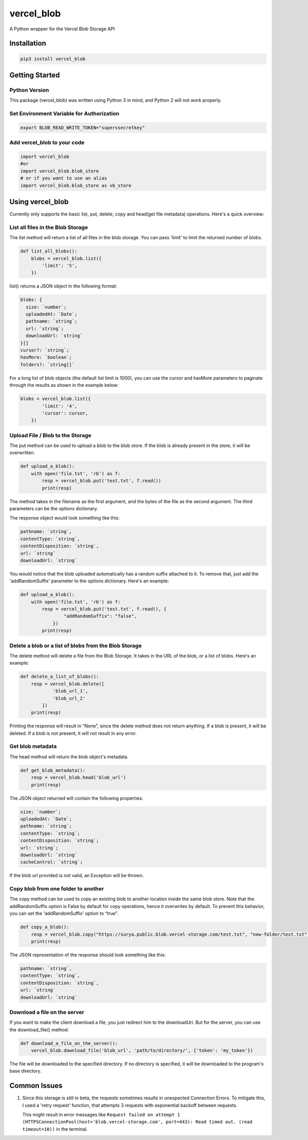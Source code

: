 vercel_blob
===========

A Python wrapper for the Vercel Blob Storage API

Installation
------------

.. code:: bash

   pip3 install vercel_blob

Getting Started
---------------

Python Version
^^^^^^^^^^^^^^

This package (vercel_blob) was written using Python 3 in mind, and
Python 2 will not work properly.

Set Environment Variable for Authorization
^^^^^^^^^^^^^^^^^^^^^^^^^^^^^^^^^^^^^^^^^^

.. code:: bash

   export BLOB_READ_WRITE_TOKEN="superssecretkey"

Add vercel_blob to your code
^^^^^^^^^^^^^^^^^^^^^^^^^^

.. code:: python

   import vercel_blob
   #or
   import vercel_blob.blob_store
   # or if you want to use an alias
   import vercel_blob.blob_store as vb_store

Using vercel_blob
-----------------

Currently only supports the basic list, put, delete, copy and head(get
file metadata) operations. Here's a quick overview:

List all files in the Blob Storage
^^^^^^^^^^^^^^^^^^^^^^^^^^^^^^^^^^

The list method will return a list of all files in the blob storage. You
can pass 'limit' to limit the returned number of blobs.

.. code:: python

   def list_all_blobs():
       blobs = vercel_blob.list({
           'limit': '5',
       })

list() returns a JSON object in the following format:

.. code:: javascript

   blobs: {
     size: `number`;
     uploadedAt: `Date`;
     pathname: `string`;
     url: `string`;
     downloadUrl: `string`
   }[]
   cursor?: `string`;
   hasMore: `boolean`;
   folders?: `string[]`

For a long list of blob objects (the default list limit is 1000), you
can use the cursor and hasMore parameters to paginate through the
results as shown in the example below:

.. code:: python

   blobs = vercel_blob.list({
           'limit': '4',
           'cursor': cursor,
       })

Upload File / Blob to the Storage
^^^^^^^^^^^^^^^^^^^^^^^^^^^^^^^^^

The put method can be used to upload a blob to the blob store. If the
blob is already present in the store, it will be overwritten.

.. code:: python

   def upload_a_blob():
       with open('file.txt', 'rb') as f:
           resp = vercel_blob.put('test.txt', f.read())
           print(resp)

The method takes in the filename as the first argument, and the bytes of
the file as the second argument. The third parameters can be the options
dictionary.

The response object would look something like this:

.. code:: javascript

   pathname: `string`,
   contentType: `string`,
   contentDisposition: `string`,
   url: `string`
   downloadUrl: `string`

You would notice that the blob uploaded automatically has a random
suffix attached to it. To remove that, just add the 'addRandomSuffix'
parameter to the options dictionary. Here's an example:

.. code:: python

   def upload_a_blob():
       with open('file.txt', 'rb') as f:
           resp = vercel_blob.put('test.txt', f.read(), {
                   "addRandomSuffix": "false",
               })
           print(resp)

Delete a blob or a list of blobs from the Blob Storage
^^^^^^^^^^^^^^^^^^^^^^^^^^^^^^^^^^^^^^^^^^^^^^^^^^^^^^

The delete method will delete a file from the Blob Storage. It takes in
the URL of the blob, or a list of blobs. Here's an example:

.. code:: python

   def delete_a_list_of_blobs():
       resp = vercel_blob.delete([
               'blob_url_1',
               'blob_url_2'
           ])
       print(resp)

Printing the response will result in “None”, since the delete method
does not return anything. If a blob is present, it will be deleted. If a
blob is not present, it will not result in any error.

Get blob metadata
^^^^^^^^^^^^^^^^^

The head method will return the blob object's metadata.

.. code:: python

   def get_blob_metadata():
       resp = vercel_blob.head('blob_url')
       print(resp)

The JSON object returned will contain the following properties:

.. code:: javascript

     size: `number`;
     uploadedAt: `Date`;
     pathname: `string`;
     contentType: `string`;
     contentDisposition: `string`;
     url: `string`;
     downloadUrl: `string`
     cacheControl: `string`;

If the blob url provided is not valid, an Exception will be thrown.

Copy blob from one folder to another
^^^^^^^^^^^^^^^^^^^^^^^^^^^^^^^^^^^^

The copy method can be used to copy an existing blob to another location
inside the same blob store. Note that the addRandomSuffix option is
False by default for copy operations, hence it overwrites by default. To
prevent this behavior, you can set the 'addRandomSuffix' option to
“true”.

.. code:: python

   def copy_a_blob():
       resp = vercel_blob.copy("https://surya.public.blob.vercel-storage.com/test.txt", "new-folder/test.txt")
       print(resp)

The JSON representation of the response should look something like this:

.. code:: javascript

     pathname: `string`,
     contentType: `string`,
     contentDisposition: `string`,
     url: `string`
     downloadUrl: `string`

Download a file on the server
^^^^^^^^^^^^^^^^^^^^^^^^^^^^^

If you want to make the client download a file, you just redirect him to
the downloadUrl. But for the server, you can use the download_file()
method.

.. code:: python

   def download_a_file_on_the_server():
       vercel_blob.download_file('blob_url', 'path/to/directory/', {'token': 'my_token'})

The file will be downloaded to the specified directory. If no directory
is specified, it will be downloaded to the program's base directory.

Common Issues
-------------

1. Since this storage is still in beta, the requests sometimes results
   in unexpected Connection Errors. To mitigate this, I used a 'retry
   request' function, that attempts 3 requests with exponential backoff
   between requests.

   This might result in error messages like
   ``Request failed on attempt 1 (HTTPSConnectionPool(host='blob.vercel-storage.com', port=443): Read timed out. (read timeout=10))``
   in the terminal.